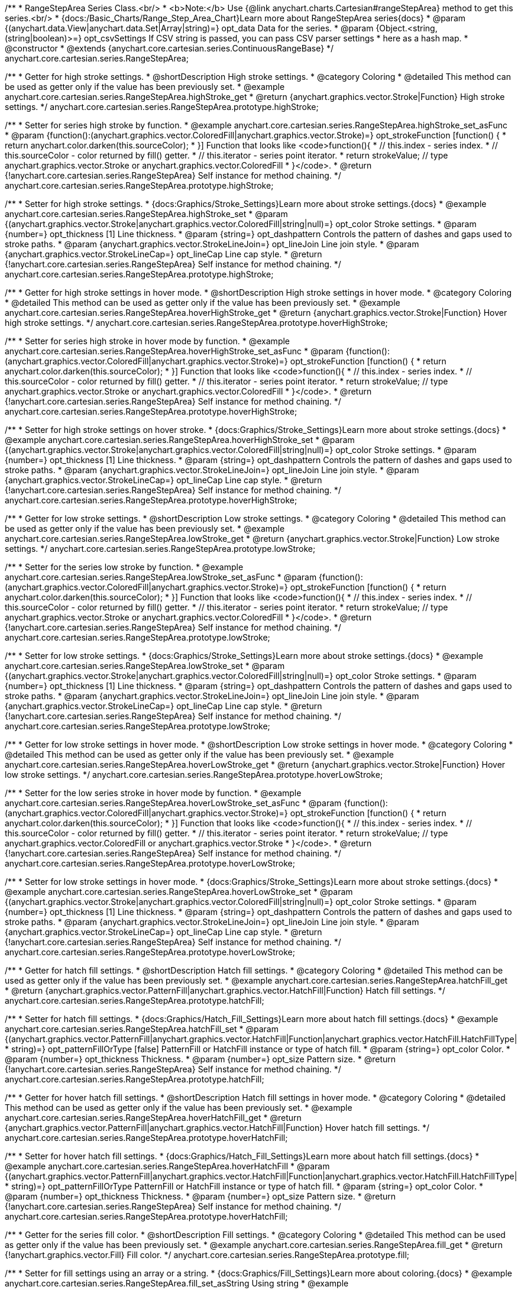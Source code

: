 /**
 * RangeStepArea Series Class.<br/>
 * <b>Note:</b> Use {@link anychart.charts.Cartesian#rangeStepArea} method to get this series.<br/>
 * {docs:/Basic_Charts/Range_Step_Area_Chart}Learn more about RangeStepArea series{docs}
 * @param {(anychart.data.View|anychart.data.Set|Array|string)=} opt_data Data for the series.
 * @param {Object.<string, (string|boolean)>=} opt_csvSettings If CSV string is passed, you can pass CSV parser settings
 *    here as a hash map.
 * @constructor
 * @extends {anychart.core.cartesian.series.ContinuousRangeBase}
 */
anychart.core.cartesian.series.RangeStepArea;


//----------------------------------------------------------------------------------------------------------------------
//
//  anychart.core.cartesian.series.RangeStepArea.prototype.highStroke
//
//----------------------------------------------------------------------------------------------------------------------

/**
 * Getter for high stroke settings.
 * @shortDescription High stroke settings.
 * @category Coloring
 * @detailed This method can be used as getter only if the value has been previously set.
 * @example anychart.core.cartesian.series.RangeStepArea.highStroke_get
 * @return {anychart.graphics.vector.Stroke|Function} High stroke settings.
 */
anychart.core.cartesian.series.RangeStepArea.prototype.highStroke;

/**
 * Setter for series high stroke by function.
 * @example anychart.core.cartesian.series.RangeStepArea.highStroke_set_asFunc
 * @param {function():(anychart.graphics.vector.ColoredFill|anychart.graphics.vector.Stroke)=} opt_strokeFunction [function() {
 *  return anychart.color.darken(this.sourceColor);
 * }] Function that looks like <code>function(){
 *    // this.index - series index.
 *    // this.sourceColor - color returned by fill() getter.
 *    // this.iterator - series point iterator.
 *    return strokeValue; // type anychart.graphics.vector.Stroke or anychart.graphics.vector.ColoredFill
 * }</code>.
 * @return {!anychart.core.cartesian.series.RangeStepArea} Self instance for method chaining.
 */
anychart.core.cartesian.series.RangeStepArea.prototype.highStroke;

/**
 * Setter for high stroke settings.
 * {docs:Graphics/Stroke_Settings}Learn more about stroke settings.{docs}
 * @example anychart.core.cartesian.series.RangeStepArea.highStroke_set
 * @param {(anychart.graphics.vector.Stroke|anychart.graphics.vector.ColoredFill|string|null)=} opt_color Stroke settings.
 * @param {number=} opt_thickness [1] Line thickness.
 * @param {string=} opt_dashpattern Controls the pattern of dashes and gaps used to stroke paths.
 * @param {anychart.graphics.vector.StrokeLineJoin=} opt_lineJoin Line join style.
 * @param {anychart.graphics.vector.StrokeLineCap=} opt_lineCap Line cap style.
 * @return {!anychart.core.cartesian.series.RangeStepArea} Self instance for method chaining.
 */
anychart.core.cartesian.series.RangeStepArea.prototype.highStroke;


//----------------------------------------------------------------------------------------------------------------------
//
//  anychart.core.cartesian.series.RangeStepArea.prototype.hoverHighStroke
//
//----------------------------------------------------------------------------------------------------------------------

/**
 * Getter for high stroke settings in hover mode.
 * @shortDescription High stroke settings in hover mode.
 * @category Coloring
 * @detailed This method can be used as getter only if the value has been previously set.
 * @example anychart.core.cartesian.series.RangeStepArea.hoverHighStroke_get
 * @return {anychart.graphics.vector.Stroke|Function} Hover high stroke settings.
 */
anychart.core.cartesian.series.RangeStepArea.prototype.hoverHighStroke;

/**
 * Setter for series high stroke in hover mode by function.
 * @example anychart.core.cartesian.series.RangeStepArea.hoverHighStroke_set_asFunc
 * @param {function():(anychart.graphics.vector.ColoredFill|anychart.graphics.vector.Stroke)=} opt_strokeFunction [function() {
 *  return anychart.color.darken(this.sourceColor);
 * }] Function that looks like <code>function(){
 *    // this.index - series index.
 *    // this.sourceColor - color returned by fill() getter.
 *    // this.iterator - series point iterator.
 *    return strokeValue; // type anychart.graphics.vector.Stroke or anychart.graphics.vector.ColoredFill
 * }</code>.
 * @return {!anychart.core.cartesian.series.RangeStepArea} Self instance for method chaining.
 */
anychart.core.cartesian.series.RangeStepArea.prototype.hoverHighStroke;

/**
 * Setter for high stroke settings on hover stroke.
 * {docs:Graphics/Stroke_Settings}Learn more about stroke settings.{docs}
 * @example anychart.core.cartesian.series.RangeStepArea.hoverHighStroke_set
 * @param {(anychart.graphics.vector.Stroke|anychart.graphics.vector.ColoredFill|string|null)=} opt_color Stroke settings.
 * @param {number=} opt_thickness [1] Line thickness.
 * @param {string=} opt_dashpattern Controls the pattern of dashes and gaps used to stroke paths.
 * @param {anychart.graphics.vector.StrokeLineJoin=} opt_lineJoin Line join style.
 * @param {anychart.graphics.vector.StrokeLineCap=} opt_lineCap Line cap style.
 * @return {!anychart.core.cartesian.series.RangeStepArea} Self instance for method chaining.
 */
anychart.core.cartesian.series.RangeStepArea.prototype.hoverHighStroke;


//----------------------------------------------------------------------------------------------------------------------
//
//  anychart.core.cartesian.series.RangeStepArea.prototype.lowStroke
//
//----------------------------------------------------------------------------------------------------------------------

/**
 * Getter for low stroke settings.
 * @shortDescription Low stroke settings.
 * @category Coloring
 * @detailed This method can be used as getter only if the value has been previously set.
 * @example anychart.core.cartesian.series.RangeStepArea.lowStroke_get
 * @return {anychart.graphics.vector.Stroke|Function} Low stroke settings.
 */
anychart.core.cartesian.series.RangeStepArea.prototype.lowStroke;

/**
 * Setter for the series low stroke by function.
 * @example anychart.core.cartesian.series.RangeStepArea.lowStroke_set_asFunc
 * @param {function():(anychart.graphics.vector.ColoredFill|anychart.graphics.vector.Stroke)=} opt_strokeFunction [function() {
 *  return anychart.color.darken(this.sourceColor);
 * }] Function that looks like <code>function(){
 *    // this.index - series index.
 *    // this.sourceColor - color returned by fill() getter.
 *    // this.iterator - series point iterator.
 *    return strokeValue; // type anychart.graphics.vector.Stroke or anychart.graphics.vector.ColoredFill
 * }</code>.
 * @return {!anychart.core.cartesian.series.RangeStepArea} Self instance for method chaining.
 */
anychart.core.cartesian.series.RangeStepArea.prototype.lowStroke;

/**
 * Setter for low stroke settings.
 * {docs:Graphics/Stroke_Settings}Learn more about stroke settings.{docs}
 * @example anychart.core.cartesian.series.RangeStepArea.lowStroke_set
 * @param {(anychart.graphics.vector.Stroke|anychart.graphics.vector.ColoredFill|string|null)=} opt_color Stroke settings.
 * @param {number=} opt_thickness [1] Line thickness.
 * @param {string=} opt_dashpattern Controls the pattern of dashes and gaps used to stroke paths.
 * @param {anychart.graphics.vector.StrokeLineJoin=} opt_lineJoin Line join style.
 * @param {anychart.graphics.vector.StrokeLineCap=} opt_lineCap Line cap style.
 * @return {!anychart.core.cartesian.series.RangeStepArea} Self instance for method chaining.
 */
anychart.core.cartesian.series.RangeStepArea.prototype.lowStroke;


//----------------------------------------------------------------------------------------------------------------------
//
//  anychart.core.cartesian.series.RangeStepArea.prototype.hoverLowStroke
//
//----------------------------------------------------------------------------------------------------------------------

/**
 * Getter for low stroke settings in hover mode.
 * @shortDescription Low stroke settings in hover mode.
 * @category Coloring
 * @detailed This method can be used as getter only if the value has been previously set.
 * @example anychart.core.cartesian.series.RangeStepArea.hoverLowStroke_get
 * @return {anychart.graphics.vector.Stroke|Function} Hover low stroke settings.
 */
anychart.core.cartesian.series.RangeStepArea.prototype.hoverLowStroke;

/**
 * Setter for the low series stroke in hover mode by function.
 * @example anychart.core.cartesian.series.RangeStepArea.hoverLowStroke_set_asFunc
 * @param {function():(anychart.graphics.vector.ColoredFill|anychart.graphics.vector.Stroke)=} opt_strokeFunction [function() {
 *  return anychart.color.darken(this.sourceColor);
 * }] Function that looks like <code>function(){
 *    // this.index - series index.
 *    // this.sourceColor - color returned by fill() getter.
 *    // this.iterator - series point iterator.
 *    return strokeValue; // type anychart.graphics.vector.ColoredFill or anychart.graphics.vector.Stroke
 * }</code>.
 * @return {!anychart.core.cartesian.series.RangeStepArea} Self instance for method chaining.
 */
anychart.core.cartesian.series.RangeStepArea.prototype.hoverLowStroke;

/**
 * Setter for low stroke settings in hover mode.
 * {docs:Graphics/Stroke_Settings}Learn more about stroke settings.{docs}
 * @example anychart.core.cartesian.series.RangeStepArea.hoverLowStroke_set
 * @param {(anychart.graphics.vector.Stroke|anychart.graphics.vector.ColoredFill|string|null)=} opt_color Stroke settings.
 * @param {number=} opt_thickness [1] Line thickness.
 * @param {string=} opt_dashpattern Controls the pattern of dashes and gaps used to stroke paths.
 * @param {anychart.graphics.vector.StrokeLineJoin=} opt_lineJoin Line join style.
 * @param {anychart.graphics.vector.StrokeLineCap=} opt_lineCap Line cap style.
 * @return {!anychart.core.cartesian.series.RangeStepArea} Self instance for method chaining.
 */
anychart.core.cartesian.series.RangeStepArea.prototype.hoverLowStroke;


//----------------------------------------------------------------------------------------------------------------------
//
//  anychart.core.cartesian.series.RangeStepArea.prototype.hatchFill
//
//----------------------------------------------------------------------------------------------------------------------

/**
 * Getter for hatch fill settings.
 * @shortDescription Hatch fill settings.
 * @category Coloring
 * @detailed This method can be used as getter only if the value has been previously set.
 * @example anychart.core.cartesian.series.RangeStepArea.hatchFill_get
 * @return {anychart.graphics.vector.PatternFill|anychart.graphics.vector.HatchFill|Function} Hatch fill settings.
 */
anychart.core.cartesian.series.RangeStepArea.prototype.hatchFill;

/**
 * Setter for hatch fill settings.
 * {docs:Graphics/Hatch_Fill_Settings}Learn more about hatch fill settings.{docs}
 * @example anychart.core.cartesian.series.RangeStepArea.hatchFill_set
 * @param {(anychart.graphics.vector.PatternFill|anychart.graphics.vector.HatchFill|Function|anychart.graphics.vector.HatchFill.HatchFillType|
 * string)=} opt_patternFillOrType [false] PatternFill or HatchFill instance or type of hatch fill.
 * @param {string=} opt_color Color.
 * @param {number=} opt_thickness Thickness.
 * @param {number=} opt_size Pattern size.
 * @return {!anychart.core.cartesian.series.RangeStepArea} Self instance for method chaining.
 */
anychart.core.cartesian.series.RangeStepArea.prototype.hatchFill;


//----------------------------------------------------------------------------------------------------------------------
//
//  anychart.core.cartesian.series.RangeStepArea.prototype.hoverHatchFill
//
//----------------------------------------------------------------------------------------------------------------------

/**
 * Getter for hover hatch fill settings.
 * @shortDescription Hatch fill settings in hover mode.
 * @category Coloring
 * @detailed This method can be used as getter only if the value has been previously set.
 * @example anychart.core.cartesian.series.RangeStepArea.hoverHatchFill_get
 * @return {anychart.graphics.vector.PatternFill|anychart.graphics.vector.HatchFill|Function} Hover hatch fill settings.
 */
anychart.core.cartesian.series.RangeStepArea.prototype.hoverHatchFill;

/**
 * Setter for hover hatch fill settings.
 * {docs:Graphics/Hatch_Fill_Settings}Learn more about hatch fill settings.{docs}
 * @example anychart.core.cartesian.series.RangeStepArea.hoverHatchFill
 * @param {(anychart.graphics.vector.PatternFill|anychart.graphics.vector.HatchFill|Function|anychart.graphics.vector.HatchFill.HatchFillType|
 * string)=} opt_patternFillOrType PatternFill or HatchFill instance or type of hatch fill.
 * @param {string=} opt_color Color.
 * @param {number=} opt_thickness Thickness.
 * @param {number=} opt_size Pattern size.
 * @return {!anychart.core.cartesian.series.RangeStepArea} Self instance for method chaining.
 */
anychart.core.cartesian.series.RangeStepArea.prototype.hoverHatchFill;


//----------------------------------------------------------------------------------------------------------------------
//
//  anychart.core.cartesian.series.RangeStepArea.prototype.fill
//
//----------------------------------------------------------------------------------------------------------------------

/**
 * Getter for the series fill color.
 * @shortDescription Fill settings.
 * @category Coloring
 * @detailed This method can be used as getter only if the value has been previously set.
 * @example anychart.core.cartesian.series.RangeStepArea.fill_get
 * @return {!anychart.graphics.vector.Fill} Fill color.
 */
anychart.core.cartesian.series.RangeStepArea.prototype.fill;

/**
 * Setter for fill settings using an array or a string.
 * {docs:Graphics/Fill_Settings}Learn more about coloring.{docs}
 * @example anychart.core.cartesian.series.RangeStepArea.fill_set_asString Using string
 * @example anychart.core.cartesian.series.RangeStepArea.fill_set_asArray Using array
 * @param {anychart.graphics.vector.Fill} value Color as an object or a string.
 * @return {!anychart.core.cartesian.series.RangeStepArea} Self instance for method chaining.
 */
anychart.core.cartesian.series.RangeStepArea.prototype.fill;

/**
 * Setter for fill settings using function.
 * @example anychart.core.cartesian.series.RangeStepArea.fill_set_asFunc
 * @param {function(): anychart.graphics.vector.Fill=} opt_fillFunction [function() {
 *  return anychart.color.darken(this.sourceColor);
 * }] Function that looks like <code>function(){
 *    // this.index - series index.
 *    // this.sourceColor - color returned by fill() getter.
 *    // this.iterator - series point iterator.
 *    return fillValue; // type anychart.graphics.vector.Fill
 * }</code>.
 * @return {anychart.core.cartesian.series.RangeStepArea} Self instance for method chaining.
 */
anychart.core.cartesian.series.RangeStepArea.prototype.fill;

/**
 * Fill color with opacity.
 * @detailed <b>Note:</b> If color is set as a string (e.g. 'red .5') it has a priority over opt_opacity, which
 * means: <b>color</b> set like this <b>rect.fill('red 0.3', 0.7)</b> will have 0.3 opacity.
 * @example anychart.core.cartesian.series.RangeStepArea.fill_set_asOpacity
 * @param {string} color Color as a string.
 * @param {number=} opt_opacity Color opacity.
 * @return {!anychart.core.cartesian.series.RangeStepArea} Self instance for method chaining.
 */
anychart.core.cartesian.series.RangeStepArea.prototype.fill;

/**
 * Linear gradient fill.
 * {docs:Graphics/Fill_Settings}Learn more about coloring.{docs}
 * @example anychart.core.cartesian.series.RangeStepArea.fill_set_asLinear
 * @param {!Array.<(anychart.graphics.vector.GradientKey|string)>} keys Gradient keys.
 * @param {number=} opt_angle Gradient angle.
 * @param {(boolean|!anychart.graphics.vector.Rect|!{left:number,top:number,width:number,height:number})=} opt_mode Gradient mode.
 * @param {number=} opt_opacity Gradient opacity.
 * @return {!anychart.core.cartesian.series.RangeStepArea} Self instance for method chaining.
 */
anychart.core.cartesian.series.RangeStepArea.prototype.fill;

/**
 * Radial gradient fill.
 * {docs:Graphics/Fill_Settings}Learn more about coloring.{docs}
 * @example anychart.core.cartesian.series.RangeStepArea.fill_set_asRadial
 * @param {!Array.<(anychart.graphics.vector.GradientKey|string)>} keys Color-stop gradient keys.
 * @param {number} cx X ratio of center radial gradient.
 * @param {number} cy Y ratio of center radial gradient.
 * @param {anychart.graphics.math.Rect=} opt_mode If defined then userSpaceOnUse mode, else objectBoundingBox.
 * @param {number=} opt_opacity Opacity of the gradient.
 * @param {number=} opt_fx X ratio of focal point.
 * @param {number=} opt_fy Y ratio of focal point.
 * @return {!anychart.core.cartesian.series.RangeStepArea} Self instance for method chaining.
 */
anychart.core.cartesian.series.RangeStepArea.prototype.fill;

/**
 * Image fill.
 * {docs:Graphics/Fill_Settings}Learn more about coloring.{docs}
 * @example anychart.core.cartesian.series.RangeStepArea.fill_set_asImg
 * @param {!anychart.graphics.vector.Fill} imageSettings Object with settings.
 * @return {!anychart.core.cartesian.series.RangeStepArea} Self instance for method chaining.
 */
anychart.core.cartesian.series.RangeStepArea.prototype.fill;


//----------------------------------------------------------------------------------------------------------------------
//
//  anychart.core.cartesian.series.RangeStepArea.prototype.hoverFill
//
//----------------------------------------------------------------------------------------------------------------------

/**
 * Getter for the series fill color in hover mode.
 * @shortDescription Fill settings in hover mode.
 * @category Coloring
 * @detailed This method can be used as getter only if the value has been previously set.
 * @example anychart.core.cartesian.series.RangeStepArea.hoverFill_get
 * @return {!anychart.graphics.vector.Fill} Hover fill color.
 */
anychart.core.cartesian.series.RangeStepArea.prototype.hoverFill;

/**
 * Setter for fill settings in hover mode using an object or a string.
 * {docs:Graphics/Fill_Settings}Learn more about coloring.{docs}
 * @example anychart.core.cartesian.series.RangeStepArea.hoverFill_set_asString Using string
 * @example anychart.core.cartesian.series.RangeStepArea.hoverFill_set_asArray Using array
 * @param {anychart.graphics.vector.Fill} value Color as an object or a string.
 * @return {!anychart.core.cartesian.series.RangeStepArea} Self instance for method chaining.
 */
anychart.core.cartesian.series.RangeStepArea.prototype.hoverFill;

/**
 * Setter for fill settings in hover mode using function.
 * @example anychart.core.cartesian.series.RangeStepArea.hoverFill_set_asFunc
 * @param {function(): anychart.graphics.vector.Fill=} opt_fillFunction [function() {
 *  return anychart.color.darken(this.sourceColor);
 * }] Function that looks like <code>function(){
 *    // this.index - series index.
 *    // this.sourceColor - color returned by fill() getter.
 *    // this.iterator - series point iterator.
 *    return fillValue; // type anychart.graphics.vector.Fill
 * }</code>.
 * @return {anychart.core.cartesian.series.RangeStepArea} Self instance for method chaining.
 */
anychart.core.cartesian.series.RangeStepArea.prototype.hoverFill;

/**
 * Fill color in hover mode with opacity.
 * @detailed <b>Note:</b> If color is set as a string (e.g. 'red .5') it has a priority over opt_opacity, which
 * means: <b>color</b> set like this <b>rect.fill('red 0.3', 0.7)</b> will have 0.3 opacity.
 * @example anychart.core.cartesian.series.RangeStepArea.hoverFill_set_asOpacity
 * @param {string} color Color as a string.
 * @param {number=} opt_opacity Color opacity.
 * @return {!anychart.core.cartesian.series.RangeStepArea} Self instance for method chaining.
 */
anychart.core.cartesian.series.RangeStepArea.prototype.hoverFill;

/**
 * Linear gradient fill in hover mode.
 * {docs:Graphics/Fill_Settings}Learn more about coloring.{docs}
 * @example anychart.core.cartesian.series.RangeStepArea.hoverFill_set_asLinear
 * @param {!Array.<(anychart.graphics.vector.GradientKey|string)>} keys Gradient keys.
 * @param {number=} opt_angle Gradient angle.
 * @param {(boolean|!anychart.graphics.vector.Rect|!{left:number,top:number,width:number,height:number})=} opt_mode Gradient mode.
 * @param {number=} opt_opacity Gradient opacity.
 * @return {!anychart.core.cartesian.series.RangeStepArea} Self instance for method chaining.
 */
anychart.core.cartesian.series.RangeStepArea.prototype.hoverFill;

/**
 * Radial gradient fill in hover mode.
 * {docs:Graphics/Fill_Settings}Learn more about coloring.{docs}
 * @example anychart.core.cartesian.series.RangeStepArea.hoverFill_set_asRadial
 * @param {!Array.<(anychart.graphics.vector.GradientKey|string)>} keys Color-stop gradient keys.
 * @param {number} cx X ratio of center radial gradient.
 * @param {number} cy Y ratio of center radial gradient.
 * @param {anychart.graphics.math.Rect=} opt_mode If defined then userSpaceOnUse mode, else objectBoundingBox.
 * @param {number=} opt_opacity Opacity of the gradient.
 * @param {number=} opt_fx X ratio of focal point.
 * @param {number=} opt_fy Y ratio of focal point.
 * @return {!anychart.core.cartesian.series.RangeStepArea} Self instance for method chaining.
 */
anychart.core.cartesian.series.RangeStepArea.prototype.hoverFill;

/**
 * Image fill in hover mode.
 * {docs:Graphics/Fill_Settings}Learn more about coloring.{docs}
 * @example anychart.core.cartesian.series.RangeStepArea.hoverFill_set_asImg
 * @param {!anychart.graphics.vector.Fill} imageSettings Object with settings.
 * @return {!anychart.core.cartesian.series.RangeStepArea} Self instance for method chaining.
 */
anychart.core.cartesian.series.RangeStepArea.prototype.hoverFill;


//----------------------------------------------------------------------------------------------------------------------
//
//  anychart.core.cartesian.series.RangeStepArea.prototype.selectHighStroke
//
//----------------------------------------------------------------------------------------------------------------------

/**
 * Getter for high stroke settings in selected mode.
 * @shortDescription High stroke settings in selected mode.
 * @category Coloring
 * @detailed This method can be used as getter only if the value has been previously set.
 * @example anychart.core.cartesian.series.RangeStepArea.selectHighStroke_get
 * @return {anychart.graphics.vector.Stroke|Function} Select high stroke settings.
 * @since 7.7.0
 */
anychart.core.cartesian.series.RangeStepArea.prototype.selectHighStroke;

/**
 * Setter for the series high stroke in selected mode by function.
 * @example anychart.core.cartesian.series.RangeStepArea.selectHighStroke_set_asFunc
 * @param {function():(anychart.graphics.vector.ColoredFill|anychart.graphics.vector.Stroke)=} opt_strokeFunction [function() {
 *  return anychart.color.darken(this.sourceColor);
 * }] Function that looks like <code>function(){
 *    // this.index - series index.
 *    // this.sourceColor - color returned by fill() getter.
 *    // this.iterator - series point iterator.
 *    return strokeValue; // type anychart.graphics.vector.Stroke or anychart.graphics.vector.ColoredFill
 * }</code>.
 * @return {!anychart.core.cartesian.series.RangeStepArea} Self instance for method chaining.
 * @since 7.7.0
 */
anychart.core.cartesian.series.RangeStepArea.prototype.selectHighStroke;

/**
 * Setter for high stroke settings in selected mode.
 * {docs:Graphics/Stroke_Settings}Learn more about stroke settings.{docs}
 * @example anychart.core.cartesian.series.RangeStepArea.selectHighStroke_set
 * @param {(anychart.graphics.vector.Stroke|anychart.graphics.vector.ColoredFill|string|null)=} opt_color Stroke settings.
 * @param {number=} opt_thickness [1] Line thickness.
 * @param {string=} opt_dashpattern Controls the pattern of dashes and gaps used to stroke paths.
 * @param {anychart.graphics.vector.StrokeLineJoin=} opt_lineJoin Line join style.
 * @param {anychart.graphics.vector.StrokeLineCap=} opt_lineCap Line cap style.
 * @return {!anychart.core.cartesian.series.RangeStepArea} Self instance for method chaining.
 * @since 7.7.0
 */
anychart.core.cartesian.series.RangeStepArea.prototype.selectHighStroke;


//----------------------------------------------------------------------------------------------------------------------
//
//  anychart.core.cartesian.series.RangeStepArea.prototype.selectLowStroke
//
//----------------------------------------------------------------------------------------------------------------------

/**
 * Getter for low stroke settings in selected mode.
 * @shortDescription Low stroke settings in selected mode.
 * @category Coloring
 * @detailed This method can be used as getter only if the value has been previously set.
 * @example anychart.core.cartesian.series.RangeStepArea.selectLowStroke_get
 * @return {anychart.graphics.vector.Stroke|Function} Select low stroke settings.
 * @since 7.7.0
 */
anychart.core.cartesian.series.RangeStepArea.prototype.selectLowStroke;

/**
 * Setter for the series low stroke in selected mode by function.
 * @example anychart.core.cartesian.series.RangeStepArea.selectLowStroke_set_asFunc
 * @param {function():(anychart.graphics.vector.ColoredFill|anychart.graphics.vector.Stroke)=} opt_strokeFunction [function() {
 *  return anychart.color.darken(this.sourceColor);
 * }] Function that looks like <code>function(){
 *    // this.index - series index.
 *    // this.sourceColor - color returned by fill() getter.
 *    // this.iterator - series point iterator.
 *    return strokeValue; // type anychart.graphics.vector.Stroke or anychart.graphics.vector.ColoredFill
 * }</code>.
 * @return {!anychart.core.cartesian.series.RangeStepArea} Self instance for method chaining.
 * @since 7.7.0
 */
anychart.core.cartesian.series.RangeStepArea.prototype.selectLowStroke;

/**
 * Setter for low stroke settings in selected mode.
 * {docs:Graphics/Stroke_Settings}Learn more about stroke settings.{docs}
 * @example anychart.core.cartesian.series.RangeStepArea.selectLowStroke_set
 * @param {(anychart.graphics.vector.Stroke|anychart.graphics.vector.ColoredFill|string|null)=} opt_color Stroke settings.
 * @param {number=} opt_thickness [1] Line thickness.
 * @param {string=} opt_dashpattern Controls the pattern of dashes and gaps used to stroke paths.
 * @param {anychart.graphics.vector.StrokeLineJoin=} opt_lineJoin Line join style.
 * @param {anychart.graphics.vector.StrokeLineCap=} opt_lineCap Line cap style.
 * @return {!anychart.core.cartesian.series.RangeStepArea} Self instance for method chaining.
 * @since 7.7.0
 */
anychart.core.cartesian.series.RangeStepArea.prototype.selectLowStroke;


//----------------------------------------------------------------------------------------------------------------------
//
//  anychart.core.cartesian.series.RangeStepArea.prototype.selectHatchFill
//
//----------------------------------------------------------------------------------------------------------------------

/**
 * Getter for hatch fill settings in selected mode.
 * @shortDescription Hatch fill settings in selected mode.
 * @category Coloring
 * @detailed This method can be used as getter only if the value has been previously set.
 * @example anychart.core.cartesian.series.RangeStepArea.selectHatchFill_get
 * @return {anychart.graphics.vector.PatternFill|anychart.graphics.vector.HatchFill|Function} Select hatch fill settings.
 * @since 7.7.0
 */
anychart.core.cartesian.series.RangeStepArea.prototype.selectHatchFill;

/**
 * Setter for hatch fill settings in selected mode.
 * {docs:Graphics/Hatch_Fill_Settings}Learn more about hatch fill settings.{docs}
 * @example anychart.core.cartesian.series.RangeStepArea.selectHatchFill_set
 * @param {(anychart.graphics.vector.PatternFill|anychart.graphics.vector.HatchFill|Function|anychart.graphics.vector.HatchFill.HatchFillType|
 * string)=} opt_patternFillOrType [false] PatternFill or HatchFill instance or type of hatch fill.
 * @param {string=} opt_color Color.
 * @param {number=} opt_thickness Thickness.
 * @param {number=} opt_size Pattern size.
 * @return {!anychart.core.cartesian.series.RangeStepArea} Self instance for method chaining.
 * @since 7.7.0
 */
anychart.core.cartesian.series.RangeStepArea.prototype.selectHatchFill;


//----------------------------------------------------------------------------------------------------------------------
//
//  anychart.core.cartesian.series.RangeStepArea.prototype.selectFill
//
//----------------------------------------------------------------------------------------------------------------------

/**
 * Getter for the series fill color in selected mode.
 * @shortDescription Fill settings in selected mode.
 * @category Coloring
 * @detailed This method can be used as getter only if the value has been previously set.
 * @example anychart.core.cartesian.series.RangeStepArea.selectFill_get
 * @return {!anychart.graphics.vector.Fill} Select fill color.
 * @since 7.7.0
 */
anychart.core.cartesian.series.RangeStepArea.prototype.selectFill;

/**
 * Setter for fill settings in selected mode using an array or a string.
 * {docs:Graphics/Fill_Settings}Learn more about coloring.{docs}
 * @example anychart.core.cartesian.series.RangeStepArea.selectFill_set_asString Using string
 * @example anychart.core.cartesian.series.RangeStepArea.selectFill_set_asArray Using array
 * @param {anychart.graphics.vector.Fill} value Color as an object or a string.
 * @return {!anychart.core.cartesian.series.RangeStepArea} Self instance for method chaining.
 * @since 7.7.0
 */
anychart.core.cartesian.series.RangeStepArea.prototype.selectFill;

/**
 * Setter for fill settings in selected mode using function.
 * @example anychart.core.cartesian.series.RangeStepArea.selectFill_set_asFunc
 * @param {function(): anychart.graphics.vector.Fill=} opt_fillFunction [function() {
 *  return anychart.color.darken(this.sourceColor);
 * }] Function that looks like <code>function(){
 *    // this.index - series index.
 *    // this.sourceColor - color returned by fill() getter.
 *    // this.iterator - series point iterator.
 *    return fillValue; // type anychart.graphics.vector.Fill
 * }</code>.
 * @return {anychart.core.cartesian.series.RangeStepArea} Self instance for method chaining.
 * @since 7.7.0
 */
anychart.core.cartesian.series.RangeStepArea.prototype.selectFill;

/**
 * Fill color in selected mode with opacity.
 * @detailed <b>Note:</b> If color is set as a string (e.g. 'red .5') it has a priority over opt_opacity, which
 * means: <b>color</b> set like this <b>rect.fill('red 0.3', 0.7)</b> will have 0.3 opacity.
 * @example anychart.core.cartesian.series.RangeStepArea.selectFill_set_asOpacity
 * @param {string} color Color as a string.
 * @param {number=} opt_opacity Color opacity.
 * @return {!anychart.core.cartesian.series.RangeStepArea} Self instance for method chaining.
 * @since 7.7.0
 */
anychart.core.cartesian.series.RangeStepArea.prototype.selectFill;

/**
 * Linear gradient fill in selected mode.
 * {docs:Graphics/Fill_Settings}Learn more about coloring.{docs}
 * @example anychart.core.cartesian.series.RangeStepArea.selectFill_set_asLinear
 * @param {!Array.<(anychart.graphics.vector.GradientKey|string)>} keys Gradient keys.
 * @param {number=} opt_angle Gradient angle.
 * @param {(boolean|!anychart.graphics.vector.Rect|!{left:number,top:number,width:number,height:number})=} opt_mode Gradient mode.
 * @param {number=} opt_opacity Gradient opacity.
 * @return {!anychart.core.cartesian.series.RangeStepArea} Self instance for method chaining.
 * @since 7.7.0
 */
anychart.core.cartesian.series.RangeStepArea.prototype.selectFill;

/**
 * Radial gradient fill in selected mode.
 * {docs:Graphics/Fill_Settings}Learn more about coloring.{docs}
 * @example anychart.core.cartesian.series.RangeStepArea.selectFill_set_asRadial
 * @param {!Array.<(anychart.graphics.vector.GradientKey|string)>} keys Color-stop gradient keys.
 * @param {number} cx X ratio of center radial gradient.
 * @param {number} cy Y ratio of center radial gradient.
 * @param {anychart.graphics.math.Rect=} opt_mode If defined then userSpaceOnUse mode, else objectBoundingBox.
 * @param {number=} opt_opacity Opacity of the gradient.
 * @param {number=} opt_fx X ratio of focal point.
 * @param {number=} opt_fy Y ratio of focal point.
 * @return {!anychart.core.cartesian.series.RangeStepArea} Self instance for method chaining.
 * @since 7.7.0
 */
anychart.core.cartesian.series.RangeStepArea.prototype.selectFill;

/**
 * Image fill in selected mode.
 * {docs:Graphics/Fill_Settings}Learn more about coloring.{docs}
 * @example anychart.core.cartesian.series.RangeStepArea.selectFill_set_asImg
 * @param {!anychart.graphics.vector.Fill} imageSettings Object with settings.
 * @return {!anychart.core.cartesian.series.RangeStepArea} Self instance for method chaining.
 * @since 7.7.0
 */
anychart.core.cartesian.series.RangeStepArea.prototype.selectFill;

//----------------------------------------------------------------------------------------------------------------------
//
//  anychart.core.cartesian.series.RangeStepArea.prototype.StepDirection
//
//----------------------------------------------------------------------------------------------------------------------

/**
 * Getter for the step direction.
 * @shortDescription Step direction settings.
 * @category Size and Position
 * @listing See listing
 * var direction = series.stepDirection();
 * @return {anychart.enums.StepDirection|string} The step direction.
 * @since 7.13.0
 */
anychart.core.cartesian.series.RangeStepArea.prototype.stepDirection;

/**
 * Setter for the step direction.
 * @example anychart.core.cartesian.series.RangeStepArea.stepDirection_set
 * @param {(anychart.enums.StepDirection|string)=} opt_value ["center"] Value to set.
 * @return {anychart.core.cartesian.series.RangeStepArea} Self instance for method chaining.
 * @since 7.13.0
 */
anychart.core.cartesian.series.RangeStepArea.prototype.stepDirection;

/** @inheritDoc */
anychart.core.cartesian.series.RangeStepArea.prototype.connectMissingPoints;

/** @inheritDoc */
anychart.core.cartesian.series.RangeStepArea.prototype.markers;

/** @inheritDoc */
anychart.core.cartesian.series.RangeStepArea.prototype.hoverMarkers;

/** @inheritDoc */
anychart.core.cartesian.series.RangeStepArea.prototype.selectMarkers;

/** @inheritDoc */
anychart.core.cartesian.series.RangeStepArea.prototype.xPointPosition;

/** @inheritDoc */
anychart.core.cartesian.series.RangeStepArea.prototype.clip;

/** @inheritDoc */
anychart.core.cartesian.series.RangeStepArea.prototype.xScale;

/** @inheritDoc */
anychart.core.cartesian.series.RangeStepArea.prototype.yScale;

/** @ignoreDoc */
anychart.core.cartesian.series.RangeStepArea.prototype.error;

/** @inheritDoc */
anychart.core.cartesian.series.RangeStepArea.prototype.data;

/** @inheritDoc */
anychart.core.cartesian.series.RangeStepArea.prototype.meta;

/** @inheritDoc */
anychart.core.cartesian.series.RangeStepArea.prototype.name;

/** @inheritDoc */
anychart.core.cartesian.series.RangeStepArea.prototype.tooltip;

/** @inheritDoc */
anychart.core.cartesian.series.RangeStepArea.prototype.legendItem;

/** @inheritDoc */
anychart.core.cartesian.series.RangeStepArea.prototype.color;

/** @inheritDoc */
anychart.core.cartesian.series.RangeStepArea.prototype.labels;

/** @inheritDoc */
anychart.core.cartesian.series.RangeStepArea.prototype.hoverLabels;

/** @inheritDoc */
anychart.core.cartesian.series.RangeStepArea.prototype.selectLabels;

/** @inheritDoc */
anychart.core.cartesian.series.RangeStepArea.prototype.hover;

/** @inheritDoc */
anychart.core.cartesian.series.RangeStepArea.prototype.unhover;

/** @inheritDoc */
anychart.core.cartesian.series.RangeStepArea.prototype.select;

/** @inheritDoc */
anychart.core.cartesian.series.RangeStepArea.prototype.unselect;

/** @inheritDoc */
anychart.core.cartesian.series.RangeStepArea.prototype.selectionMode;

/** @inheritDoc */
anychart.core.cartesian.series.RangeStepArea.prototype.allowPointsSelect;

/** @inheritDoc */
anychart.core.cartesian.series.RangeStepArea.prototype.bounds;

/** @inheritDoc */
anychart.core.cartesian.series.RangeStepArea.prototype.left;

/** @inheritDoc */
anychart.core.cartesian.series.RangeStepArea.prototype.right;

/** @inheritDoc */
anychart.core.cartesian.series.RangeStepArea.prototype.top;

/** @inheritDoc */
anychart.core.cartesian.series.RangeStepArea.prototype.bottom;

/** @inheritDoc */
anychart.core.cartesian.series.RangeStepArea.prototype.width;

/** @inheritDoc */
anychart.core.cartesian.series.RangeStepArea.prototype.height;

/** @inheritDoc */
anychart.core.cartesian.series.RangeStepArea.prototype.minWidth;

/** @inheritDoc */
anychart.core.cartesian.series.RangeStepArea.prototype.minHeight;

/** @inheritDoc */
anychart.core.cartesian.series.RangeStepArea.prototype.maxWidth;

/** @inheritDoc */
anychart.core.cartesian.series.RangeStepArea.prototype.maxHeight;

/** @inheritDoc */
anychart.core.cartesian.series.RangeStepArea.prototype.getPixelBounds;

/** @inheritDoc */
anychart.core.cartesian.series.RangeStepArea.prototype.zIndex;

/** @inheritDoc */
anychart.core.cartesian.series.RangeStepArea.prototype.enabled;

/** @inheritDoc */
anychart.core.cartesian.series.RangeStepArea.prototype.print;

/** @inheritDoc */
anychart.core.cartesian.series.RangeStepArea.prototype.saveAsPNG;

/** @inheritDoc */
anychart.core.cartesian.series.RangeStepArea.prototype.saveAsJPG;

/** @inheritDoc */
anychart.core.cartesian.series.RangeStepArea.prototype.saveAsPDF;

/** @inheritDoc */
anychart.core.cartesian.series.RangeStepArea.prototype.saveAsSVG;

/** @inheritDoc */
anychart.core.cartesian.series.RangeStepArea.prototype.toSVG;

/** @inheritDoc */
anychart.core.cartesian.series.RangeStepArea.prototype.listen;

/** @inheritDoc */
anychart.core.cartesian.series.RangeStepArea.prototype.listenOnce;

/** @inheritDoc */
anychart.core.cartesian.series.RangeStepArea.prototype.unlisten;

/** @inheritDoc */
anychart.core.cartesian.series.RangeStepArea.prototype.unlistenByKey;

/** @inheritDoc */
anychart.core.cartesian.series.RangeStepArea.prototype.removeAllListeners;

/** @inheritDoc */
anychart.core.cartesian.series.RangeStepArea.prototype.id;

/** @inheritDoc */
anychart.core.cartesian.series.RangeStepArea.prototype.transformX;

/** @inheritDoc */
anychart.core.cartesian.series.RangeStepArea.prototype.transformY;

/** @inheritDoc */
anychart.core.cartesian.series.RangeStepArea.prototype.getPixelPointWidth;

/** @inheritDoc */
anychart.core.cartesian.series.RangeStepArea.prototype.getPoint;

/** @inheritDoc */
anychart.core.cartesian.series.RangeStepArea.prototype.excludePoint;

/** @inheritDoc */
anychart.core.cartesian.series.RangeStepArea.prototype.includePoint;

/** @inheritDoc */
anychart.core.cartesian.series.RangeStepArea.prototype.keepOnlyPoints;

/** @inheritDoc */
anychart.core.cartesian.series.RangeStepArea.prototype.includeAllPoints;

/** @inheritDoc */
anychart.core.cartesian.series.RangeStepArea.prototype.getExcludedPoints;

/** @inheritDoc */
anychart.core.cartesian.series.RangeStepArea.prototype.seriesType;

/** @inheritDoc */
anychart.core.cartesian.series.RangeStepArea.prototype.isVertical;

/** @inheritDoc */
anychart.core.cartesian.series.RangeStepArea.prototype.rendering;